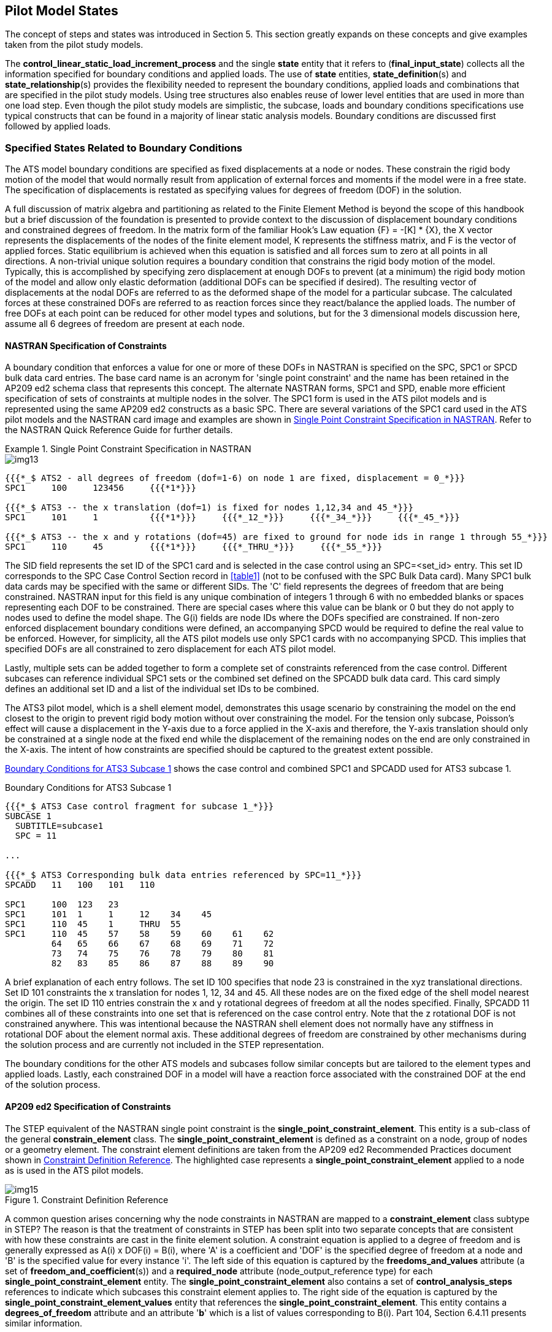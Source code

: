 [[cls-6]]
== Pilot Model States

The concept of steps and states was introduced in Section 5. This section greatly
expands on these concepts and give examples taken from the pilot study models.

The *control_linear_static_load_increment_process* and the single *state* entity that
it refers to (*final_input_state*) collects all the information specified for
boundary conditions and applied loads. The use of *state* entities,
**state_definition**(s) and **state_relationship**(s) provides the flexibility
needed to represent the boundary conditions, applied loads and combinations that are
specified in the pilot study models. Using tree structures also enables reuse of
lower level entities that are used in more than one load step. Even though the pilot
study models are simplistic, the subcase, loads and boundary conditions
specifications use typical constructs that can be found in a majority of linear
static analysis models. Boundary conditions are discussed first followed by applied
loads.

[[cls-6.1]]
=== Specified States Related to Boundary Conditions

The ATS model boundary conditions are specified as fixed displacements at a node or
nodes. These constrain the rigid body motion of the model that would normally result
from application of external forces and moments if the model were in a free state.
The specification of displacements is restated as specifying values for degrees of
freedom (DOF) in the solution.

A full discussion of matrix algebra and partitioning as related to the Finite
Element Method is beyond the scope of this handbook but a brief discussion of the
foundation is presented to provide context to the discussion of displacement
boundary conditions and constrained degrees of freedom. In the matrix form of the
familiar Hook's Law equation {F} = -[K] * {X}, the X vector represents the
displacements of the nodes of the finite element model, K represents the stiffness
matrix, and F is the vector of applied forces. Static equilibrium is achieved when
this equation is satisfied and all forces sum to zero at all points in all
directions. A non-trivial unique solution requires a boundary condition that
constrains the rigid body motion of the model. Typically, this is accomplished by
specifying zero displacement at enough DOFs to prevent (at a minimum) the rigid body
motion of the model and allow only elastic deformation (additional DOFs can be
specified if desired). The resulting vector of displacements at the nodal DOFs are
referred to as the deformed shape of the model for a particular subcase. The
calculated forces at these constrained DOFs are referred to as reaction forces since
they react/balance the applied loads. The number of free DOFs at each point can be
reduced for other model types and solutions, but for the 3 dimensional models
discussion here, assume all 6 degrees of freedom are present at each node.

[[cls-6.1.1]]
==== NASTRAN Specification of Constraints

A boundary condition that enforces a value for one or more of these DOFs in NASTRAN
is specified on the SPC, SPC1 or SPCD bulk data card entries. The base card name is
an acronym for 'single point constraint' and the name has been retained in the AP209
ed2 schema class that represents this concept. The alternate NASTRAN forms, SPC1 and
SPD, enable more efficient specification of sets of constraints at multiple nodes in
the solver. The SPC1 form is used in the ATS pilot models and is represented using
the same AP209 ed2 constructs as a basic SPC. There are several variations of the
SPC1 card used in the ATS pilot models and the NASTRAN card image and examples are
shown in <<fig13>>. Refer to the NASTRAN Quick Reference Guide for further details.

[[fig13]]
.Single Point Constraint Specification in NASTRAN
====
[%unnumbered]
image::img13.png[]

[source%unnumbered]
----
{{{*_$ ATS2 - all degrees of freedom (dof=1-6) on node 1 are fixed, displacement = 0_*}}}
SPC1     100     123456     {{{*1*}}}

{{{*_$ ATS3 -- the x translation (dof=1) is fixed for nodes 1,12,34 and 45_*}}}
SPC1     101     1          {{{*1*}}}     {{{*_12_*}}}     {{{*_34_*}}}     {{{*_45_*}}}

{{{*_$ ATS3 -- the x and y rotations (dof=45) are fixed to ground for node ids in range 1 through 55_*}}}
SPC1     110     45         {{{*1*}}}     {{{*_THRU_*}}}     {{{*_55_*}}}
----
====

The SID field represents the set ID of the SPC1 card and is selected in the case
control using an SPC=<set_id> entry. This set ID corresponds to the SPC Case Control
Section record in <<table1>> (not to be confused with the SPC Bulk Data card). Many
SPC1 bulk data cards may be specified with the same or different SIDs. The 'C' field
represents the degrees of freedom that are being constrained. NASTRAN input for this
field is any unique combination of integers 1 through 6 with no embedded blanks or
spaces representing each DOF to be constrained. There are special cases where this
value can be blank or 0 but they do not apply to nodes used to define the model
shape. The G(i) fields are node IDs where the DOFs specified are constrained. If
non-zero enforced displacement boundary conditions were defined, an accompanying
SPCD would be required to define the real value to be enforced. However, for
simplicity, all the ATS pilot models use only SPC1 cards with no accompanying SPCD.
This implies that specified DOFs are all constrained to zero displacement for each
ATS pilot model.

Lastly, multiple sets can be added together to form a complete set of constraints
referenced from the case control. Different subcases can reference individual SPC1
sets or the combined set defined on the SPCADD bulk data card. This card simply
defines an additional set ID and a list of the individual set IDs to be combined.

The ATS3 pilot model, which is a shell element model, demonstrates this usage
scenario by constraining the model on the end closest to the origin to prevent rigid
body motion without over constraining the model. For the tension only subcase,
Poisson's effect will cause a displacement in the Y-axis due to a force applied in
the X-axis and therefore, the Y-axis translation should only be constrained at a
single node at the fixed end while the displacement of the remaining nodes on the
end are only constrained in the X-axis. The intent of how constraints are specified
should be captured to the greatest extent possible.

<<fig14>> shows the case control and combined SPC1 and SPCADD used for ATS3 subcase 1.

[[fig14]]
[source]
.Boundary Conditions for ATS3 Subcase 1
----
{{{*_$ ATS3 Case control fragment for subcase 1_*}}}
SUBCASE 1
  SUBTITLE=subcase1
  SPC = 11

...

{{{*_$ ATS3 Corresponding bulk data entries referenced by SPC=11_*}}}
SPCADD   11   100   101   110

SPC1     100  123   23
SPC1     101  1     1     12    34    45
SPC1     110  45    1     THRU  55
SPC1     110  45    57    58    59    60    61    62
         64   65    66    67    68    69    71    72
         73   74    75    76    78    79    80    81
         82   83    85    86    87    88    89    90
----

A brief explanation of each entry follows. The set ID 100 specifies that node 23 is
constrained in the xyz translational directions. Set ID 101 constraints the x
translation for nodes 1, 12, 34 and 45. All these nodes are on the fixed edge of the
shell model nearest the origin. The set ID 110 entries constrain the x and y
rotational degrees of freedom at all the nodes specified. Finally, SPCADD 11
combines all of these constraints into one set that is referenced on the case
control entry. Note that the z rotational DOF is not constrained anywhere. This was
intentional because the NASTRAN shell element does not normally have any stiffness
in rotational DOF about the element normal axis. These additional degrees of freedom
are constrained by other mechanisms during the solution process and are currently
not included in the STEP representation.

The boundary conditions for the other ATS models and subcases follow similar
concepts but are tailored to the element types and applied loads. Lastly, each
constrained DOF in a model will have a reaction force associated with the
constrained DOF at the end of the solution process.

[[cls-6.1.2]]
==== AP209 ed2 Specification of Constraints

The STEP equivalent of the NASTRAN single point constraint is the
*single_point_constraint_element*. This entity is a sub-class of the general
*constrain_element* class. The *single_point_constraint_element* is defined as a
constraint on a node, group of nodes or a geometry element. The constraint element
definitions are taken from the AP209 ed2 Recommended Practices document shown in
<<fig15>>. The highlighted case represents a *single_point_constraint_element*
applied to a node as is used in the ATS pilot models.

[[fig15]]
.Constraint Definition Reference
image::img15.png[]

A common question arises concerning why the node constraints in NASTRAN are mapped
to a *constraint_element* class subtype in STEP? The reason is that the treatment of
constraints in STEP has been split into two separate concepts that are consistent
with how these constraints are cast in the finite element solution. A constraint
equation is applied to a degree of freedom and is generally expressed as A(i) x
DOF(i) = B(i), where 'A' is a coefficient and 'DOF' is the specified degree of
freedom at a node and 'B' is the specified value for every instance 'i'. The left
side of this equation is captured by the *freedoms_and_values* attribute (a set of
**freedom_and_coefficient**(s)) and a *required_node* attribute
(node_output_reference type) for each *single_point_constraint_element* entity. The
*single_point_constraint_element* also contains a set of *control_analysis_steps*
references to indicate which subcases this constraint element applies to. The right
side of the equation is captured by the *single_point_constraint_element_values*
entity that references the *single_point_constraint_element*. This entity contains a
*degrees_of_freedom* attribute and an attribute '*b*' which is a list of values
corresponding to B(i). Part 104, Section 6.4.11 presents similar information.

The key takeaway from this discussion is that the *single_point_constraint_element*
is related directly to the **control_linear_static_analysis_step**(s) while the
*single_point_constraint_element_values* are part of the final input state
definition. This allows the same constraint element to be specified once, but have
enforced constraint values that are different for each subcase. While this
capability is not exercised directly in the pilot study models (all constraints are
zero valued), this scenario is supported in many commercial FEA solvers and the
AP209 ed2 data model supports it.

The EXPRESS schema for these entities is shown in <<fig16>>.

[[fig16]]
[source]
.EXPRESS Schema Related to Single_Point_Constraint_Element
----
ENTITY single_point_constraint_element;
  ENTITY constraint_element;
    element_id                : IDENTIFIER;
    steps                     : SET [1:?] OF control_analysis_step;
  ENTITY single_point_constraint_element;
    required_node             : NODE_OUTPUT_REFERENCE;
    coordinate_system         : fea_axis2_placement_3d;
    freedoms_and_values       : SET [1:?] OF freedom_and_coefficient;
    description               : TEXT;
END_ENTITY;

ENTITY freedom_and_coefficient;
  freedom                     : DEGREE_OF_FREEDOM;
  a                           : MEASURE_OR_UNSPECIFIED_VALUE;
END_ENTITY;

ENTITY single_point_constraint_element_values;
  ENTITY state_definition;
    defined_state             : state;
  ENTITY single_point_constraint_element_values;
    element                   : single_point_constraint_element;
    degrees_of_freedom        : freedoms_list;
    b                         : LIST [1:?] OF MEASURE_OR_UNSPECIFIED_VALUE;
END_ENTITY;

TYPE DEGREE_OF_FREEDOM = SELECT
  (ENUMERATED_DEGREE_OF_FREEDOM,
   APPLICATION_DEFINED_DEGREE_OF_FREEDOM);
END_TYPE;

TYPE MEASURE_OR_UNSPECIFIED_VALUE = SELECT
  (CONTEXT_DEPENDENT_MEASURE,
   UNSPECIFIED_VALUE);
END_TYPE;

TYPE NODE_OUTPUT_REFERENCE = SELECT
  (node_representation,
   node_group,
   substructure_node_reference,
   analysis_item_within_representation);
END_TYPE;
----

[[cls-6.1.3]]
==== AP209 ed2 Instantiation of Constraints

The preceding discussion focused on the EXPRESS classes and relationships that are
used to specify the AP209 ed2 data model for analysis controls, and for boundary
conditions in particular. No direction is explicitly given on how to structure the
state definitions to represent common usage patterns provided by FEA solvers such as
NASTRAN. This section discusses one such mapping but is not necessarily the only
possible mapping. Other solvers may require different mapping.

All the boundary condition constructs specified in the ATS pilot models can be built
using a 3 layered state definition hierarchy. <<fig17>> shows an example diagram of
this 3 layer organization. The red text labels indicate the NASTRAN card concept
that the *specified_state* instance on each layer represents. State relationships
are indicated as ovals with the letter 'R'. This diagram illustrates two subcases
(step ID 1 and 2) that reference two unique constraint set IDs (3 and 4) that have
unique enforced values for a single constraint element, at a single node, used in
both subcases.

[[fig17]]
.Example of 3 Layer Organization for Constraint Boundary Conditions
image::img17.png[]

Layer 1 maps to the constraint set selected in the case control. The Layer 2 maps to
the constraint combinations specified on 2 different SPCADD cards. These specified
states are considered to be 'aggregation' states. In cases where there are no
multiple constraints being aggregated (as shown), the layer 2 *specified_state* is
optional. However, even in the absence of the SPCADD card, a layer 2
*specified_state* can be instantiated as a pass-thru entity for consistency. Lastly,
layer 3 maps to the actual constraint set bulk data cards. These are considered to
be 'value' states that are referenced from the
*single_point_constraint_element_values* instances that specify the enforced value
for this subcase and for the specified degrees of freedom. The 'value'
*specified_state* of these **state_definition**(s) should match the constraint set
identifier used in the bulk data.

In all cases, the selected constraint set ID must match the ID of the first
constraint *specified_state* in layer 2 or layer 3.

<<fig18>> is a variation of <<fig17>> where two constraint elements at two nodes are
related to both subcases. The case control for each subcase selects the same
constraint set, which is an SPCADD card combining the same two constraint sets on
layer 3. The *single_point_constraint_element_values* instances specify a value for
each constraint equation at each node. Note that the layer 2 *specified_state*
instances could be collapsed into a single instance and two of the relationship
instances eliminated. While optimization and minimization of entities is a goal,
there can be valid reasons not tied to the standard to use explicit instances where
one would suffice. One such reason could be situations where a unique attribute
value is set based on the usage by a higher level entity. For example, each layer 2
*specified_state* could contain the subcase ID as a part of its description
attribute from the referencing *analysis_step*. This can aid readability of the STEP
file but is not to be relied on by any pre or post processor.

This organization provides great flexibility but also puts more requirements on the
recommended practices documentation to ensure interoperability of the resulting data
models.

[[fig18]]
.Variation of 3 Layer Organization of Constraint Boundary Conditions
image::img18.png[]

A fragment of the ATS1 pilot study model input is shown in <<fig19>>. This
corresponds to one load case with one *single_point_constraint_element* and one
*single_point_constraint_element_values* entities. This matches a single column of the
diagram in  <<fig16>>. Only the translational degrees of freedom are constrained at
node 1 in this case.

[[fig19]]
[source]
.NASTRAN ATS1 Boundary Conditions
----
{{{*_$ ATS1 Case control fragment for subcase 1_*}}}
SUBCASE 1
  SUBTITLE=subcase1
  SPC = 100
...

{{{*_$ ATS1 Corresponding bulk data entries referenced by SPC=100_*}}}
SPC1    100    123    1
----

<<fig20>> is the ATS1 pilot study model diagram for instantiation of these boundary
conditions. This diagram uses the same notation as Volume 1 of this handbook. Not
all related instances are shown.

[[fig20]]
.ATS1 Boundary Condition Instance Diagram
image::img20.png[]

The corresponding STEP file fragment for these entities is shown in <<fig21>>. The
order of the entities follows the diagram from top to bottom and some reformatting
has been done for readability. Note the *context_dependent_measure* values equal to
0 and the coefficients for the DOFs equal to 1.

[[fig21]]
[source]
.STEP Part 21 File Fragment of ATS1 Boundary Conditions
----
#73= FEA_MODEL_3D('Identification',(#13),#28,
      'NASTRAN BDF Converter v0.0.0',('NASTRAN'),'AnalysisModelType');

#283= CONTROL(#73,'Control.0','FemConvert','Nastran job EAS test case ATS1m5',
      ('101','TIME 600','CEND','0','1','ENDDATA'),('NASTRAN'));

#287= CONTROL_LINEAR_STATIC_ANALYSIS_STEP(#283,{{{[css background:#FFFF00]#'1'#}}},1,#286,
      {{{[css background:#FFFF00]#'Nastran job EAS test case ATS1m5'#}}},#309);
#286= SPECIFIED_STATE('STEP DEFAULT','default_initial_state'); #309= CONTROL_LINEAR_STATIC_LOAD_INCREMENT_PROCESS('STATIC STEP 1',{{{[css background:#FFFF00]#'subcase1'#}}},#288);

#288= SPECIFIED_STATE('Step 1 Base Specified State',{{{[css background:#FFFF00]#''#}}});
#302= STATE_RELATIONSHIP(
      'SPCCASE_100_200_1 is related to Step 1 Base Specified State','',#288,#289);

#289= SPECIFIED_STATE({{{[css background:#FFFF00]#'100'#}}},'Aggregator SPC 100 Step 1');
#291= STATE_RELATIONSHIP(
      'SPCVALSTATE_100_200 is related to SPCCASE_100_200_1','',#289,#290);

#290= SPECIFIED_STATE({{{[css background:#FFFF00]#'100'#}}},'SPCVALSTATE_100_200');
#292= SINGLE_POINT_CONSTRAINT_ELEMENT_VALUES(#290,#295,#293,(
      CONTEXT_DEPENDENT_MEASURE(0.),
      CONTEXT_DEPENDENT_MEASURE(0.),
      CONTEXT_DEPENDENT_MEASURE(0.)));
#293= FREEDOMS_LIST((
      ENUMERATED_DEGREE_OF_FREEDOM(.X_TRANSLATION.),
      ENUMERATED_DEGREE_OF_FREEDOM(.Y_TRANSLATION.),
      ENUMERATED_DEGREE_OF_FREEDOM(.Z_TRANSLATION.)));

#295= SINGLE_POINT_CONSTRAINT_ELEMENT('SPC1_100.0',(#287),#86,#13,(#297,#300,#301),'');
#297= FREEDOM_AND_COEFFICIENT(
      ENUMERATED_DEGREE_OF_FREEDOM(.X_TRANSLATION.),CONTEXT_DEPENDENT_MEASURE(1.));
#300= FREEDOM_AND_COEFFICIENT(
      ENUMERATED_DEGREE_OF_FREEDOM(.Y_TRANSLATION.),CONTEXT_DEPENDENT_MEASURE(1.));
#301= FREEDOM_AND_COEFFICIENT(
      ENUMERATED_DEGREE_OF_FREEDOM(.Z_TRANSLATION.),CONTEXT_DEPENDENT_MEASURE(1.));

#86= NODE('1',(#84),#38,#73);
----

Similar figures can be constructed for all the ATS pilot study models. However, for
surface and volume element models with several load cases and combinations of
boundary conditions, these diagrams become very large and complex and are not
included here.

[[cls-6.2]]
=== Specified States Related to Applied Loads

The applied loads are treated in a similar manner to constraints with the exception
that the associated **state_definition**(s) reference existing model entities such
as nodes or element aspects (face, edge, corner, etc..). The tree structure of
*states*, **state_relationship**(s) and **state_definition**(s) is defined to
capture the specification of loads for each subcase.

[[cls-6.2.1]]
==== NASTRAN Specification of Applied Loads

The loads used in the pilot study model are NASTRAN nodal forces, moments, and
pressures. There are many other loading types in NASTRAN but the loads used in the
pilot study are typical and demonstrate how these entities are mapped to AP209 ed2
entities. The FORCE and PLOAD2 cards are used for application of point loads on
nodes and pressure loads on the faces of surface elements. <<fig22>> shows the card
format used for these two bulk data entries and several examples for the ATS pilot
models.

[[fig22]]
.Applied Loads Specification in NASTRAN
====
[%unnumbered]
image::img22a.png[]

[%unnumbered]
image::img22b.png[]

[source%unnumbered]
----
{{{*_$ ATS1 – 1000 lb force applied to node 17 in –X direction of the basic coordinate system_*}}}
FORCE    200   {{{*17*}}}   0    {{{*1000.*}}}   -1.    0.    0.

{{{*_$ ATS3 – pressure lb/sq inch applied to the face of elements 8 and 9 normal to the element_*}}}
PLOAD2   500   {{{*-125.0*}}}   {{{*8*}}}
PLOAD2   500   {{{*-125.0*}}}   {{{*9*}}}
----
====

Both inputs have a SID field that represents the applied load set ID. This set ID
corresponds to the LOAD [css background:#FFFF00]#Case Control Section# record in <<table1>> (not
to be confused with the LOAD Bulk Data card). Many load cards can be specified that
share the same SID or specified with independent SID(s). The FORCE card field 'G'
defines the node ID that the force is applied. The 'CID' is the ID of the
coordinate system that the direction vector information ('N1', 'N2', and 'N3')
should be interpreted in. Lastly, the field 'F' defines the magnitude of the total
force applied at the node in the vector direction specified. The pure vector
definition of the applied force is simply F*N1, F*N2, F*N3 in coordinate system
'CID'. The example listed above is an applied force of 1000.0 lb in the --X
direction of the basic coordinate system (CID=0 or blank).

The PLOAD2 card defines a pressure applied normal to the plane of the element. A
positive value of 'P' results in a net force that acts in the same direction as the
positive normal to the element plane, in other words, the +Z axis of the local
element coordinate system. This pressure is multiplied by the area of the element
to compute the total load applied to the element. Multiple element ID(s) can be
specified on each card to apply the pressure to larger regions of the model or
multiple PLOAD2 cards with the same SID can be specified.

Load specifications can be combined into a single composite set ID that is
referenced by the case control LOAD=SID entry. This is accomplished using the LOAD
Bulk Data card and is illustrated in <<fig23>>.

[[fig23]]
.Linear Load Combination Used in Subcase 3 of ATS3
====
[%unnumbered]
image::img23.png[]

[source%unnumbered]
----
{{{*_$ ATS3 – combination of load sets 200, 300 and 400 with unit scale factors_*}}}
LOAD    23     1.    1.    200    1.    300    1.    400

{{{*_$ ATS3 – all core load definitions for axial and lateral load combination_*}}}
FORCE   200    62    0     125.   -1.   0.     0.
FORCE   200    69    0     250.   -1.   0.     0.
FORCE   200    76    0     250.   -1.   0.     0.
FORCE   200    83    0     250.   -1.   0.     0.
FORCE   200    90    0     125.   -1.   0.     0.
FORCE   300    55    0     10.    0.    -1.    0.
FORCE   300    90    0     10.    0.    -1.    0.
FORCE   400    85    0     20.    0.    -1.    0.
FORCE   400    86    0     20.    0.    -1.    0.
FORCE   400    87    0     20.    0.    -1.    0.
FORCE   400    88    0     20.    0.    -1.    0.
FORCE   400    89    0     20.    0.    -1.    0.
----
====

In addition to combining loads, this card provides scale factors for each
individual load set and an overall scale factor for the linearly superimposed load
sets. The field 'S(i)' is the individual scale factors applied to the individual
'L(i)' sets being linearly superimposed. The field 'S' is the overall scale factor.
Older versions of MSC/NASTRAN did not allow combined LOAD cards to reference other
combined LOAD cards; however, this restriction was removed in later releases.
Therefore, a LOAD card can now form a deep nested structure. The pilot study models
do not use any deep nested load combinations; however, the 3 layer organization is
still valid as the second layer would handle all combinations of loads.

There are many other load specification cards defined for the various versions of
NASTRAN. The loads discussed herein cover the pilot study models used for
development of this handbook. As such, implementations should clearly state which
cards and which options are supported.

[[cls-6.2.2]]
==== AP209 ed2 Specification of Applied Loads

The AP209 ed2 standard defines specialized entities to represent the many different
ways that loads can be applied to an FE model. The recommended practices document
summarized these in Section 2.11.3.3.3 States and State Definitions. The figures
from the recommended practices document are repeated here in <<fig24;and!fig27>>,
with highlights indicating the **state_definition**(s) used in the pilot study
models. The details of each of these specialized **state_definition**(s) can be
investigated in the Part 104 document or by reviewing the EXPRESS schema.

[[fig24]]
.Recommended Practices Figure for State_Definitions Related to Nodes (Nodal Force)
image::img24.png[]

The *nodal_freedom_and_value_definition* shown in <<fig24>> is further specialized
to *nodal_freedom_action_definition*. The inheritance diagram is shown in <<fig25>>
and the flattened EXPRESS listing is shown in <<fig26>>. Following the inheritance
is straight forward as the base class provides the link to the state entity, the
*nodal_freedom_and_value_definition* adds the attributes for node references,
coordinate systems, degrees of freedom and the list of values. Lastly, the
*nodal_freedom_action_definition* adds the action attribute which is an enumerated
list defining how to interpret these data values.

[[fig25]]
.Inheritance Diagram for Applied Loads at Nodes Mapped from NASTRAN FORCE Card
image::img25.png[]

[[fig26]]
[source]
.Flattened EXPRESS Schema for Nodal Loads
----
ENTITY nodal_freedom_action_definition;
  ENTITY state_definition;
    defined_state                   : state;
  ENTITY nodal_freedom_and_value_definition;
    node                            : NODE_OUTPUT_REFERENCE;
    coordinate_system               : fea_axis2_placement_3d;
    degrees_of_freedom              : freedoms_list;
    values                          : LIST [1:?] OF MEASURE_OR_UNSPECIFIED_VALUE;
  ENTITY nodal_freedom_action_definition;
    action                          : ACTION_TYPE;
END_ENTITY;

TYPE ACTION_TYPE = ENUMERATION OF
  (APPLIED_LOADS,
  RESIDUAL_LOADS);
END_TYPE;
----

The state definitions for an element shown in <<fig27>> should be interpreted as
defined by the integer tags enclosed in parentheses. The highlighted state
definition has a (1) tag on the *field_variable_element_definition* and a (2) tag
on the *element_representation*. Using the table below the figure completes the
proper state definition. Therefore, an element pressure load is represented as a
*surface_3d_element_field_value_definition* and references a
*surface_3d_element_representation*. This is consistent with the ATS3 pilot study
model pressure loads. However, this is still not the final class instantiated.

[[fig27]]
.Recommended Practices Figure for State_Definitions Related to Elements (Face Pressure)
image::img27.png[]

The *field_variable_element_definition* shown in <<fig27>> is further specialized
to represent a constant applied pressure on a face of a 3d element. The
instantiated class is a
*surface_3d_element_boundary_constant_specified_surface_variable_value*.

The inheritance diagram is shown in <<fig28>>. This hierarchy diagram shows only
the construction of the final class instantiated. The full class hierarchy below
the *field_variable_definition* is quite large and complex as it also includes all
the result classes. The Recommended Practices document does not provide guidance
other than the figures already discussed. The Part 104 document should be used to
explore what all the various classes are intended to represent. The
*surface_3d_element_boundary_constant_specified_surface_variable_value* class is
documented in Part 104, Section 6.7.43.

[[fig28]]
.Inheritance Diagram for Applied Loads at Elements Mapped from NASTRAN PLOAD2 Card
image::img28.png[]

The flattened EXPRESS listing is shown in <<fig29>>. This shows what each
inheritance level adds to the final class definition. Using the flattened listing
simplifies the presentation of a final class definition and is easier to
understand. Determining which final class is appropriate for a NASTRAN entity is a
difficult task when implementing a NASTRAN to AP209 ed2 converter. The LOTAR
Engineering Analysis Work Group (EAS WG) can assist with these tasks (see
References and Links for contact information).

[[fig29]]
[source]
.Flattened EXPRESS Schema for Element Pressure
----
ENTITY surface_3d_element_boundary_constant_specified_surface_variable_value;
  ENTITY state_definition;
    defined_state                    : state;
  ENTITY field_variable_definition;
  ENTITY field_variable_element_definition;
  ENTITY surface_3d_element_field_variable_definition;
    element                          : SURFACE_3D_ELEMENT_OUTPUT_REFERENCE;
  ENTITY surface_3d_element_boundary_constant_specified_surface_variable_value;
    simple_value                     : FIELD_VALUE;
    variable                         : BOUNDARY_VARIABLE;
    element_face                     : SURFACE_3D_FACE;
    coordinate_system                : OPTIONAL SURFACE_3D_ELEMENT_COORDINATE_SYSTEM;
END_ENTITY;

TYPE SURFACE_3D_ELEMENT_OUTPUT_REFERENCE = SELECT
  (surface_3d_element_representation,
   surface_3d_element_descriptor,
   surface_3d_element_group,
   surface_3d_substructure_element_reference,
   analysis_item_within_representation);
END_TYPE;

TYPE BOUNDARY_VARIABLE = SELECT
  (BOUNDARY_SURFACE_SCALAR_VARIABLE,
   BOUNDARY_SURFACE_VECTOR_3D_VARIABLE,
   APPLICATION_DEFINED_SCALAR_VARIABLE,
   APPLICATION_DEFINED_VECTOR_3D_VARIABLE);
END_TYPE;

TYPE BOUNDARY_SURFACE_SCALAR_VARIABLE = ENUMERATION OF
  (PRESSURE);
END_TYPE;

TYPE SURFACE_3D_FACE = INTEGER; END_TYPE;
----

The variable is selected to be a *boundary_surface_scalar_variable* which has a
single enumeration equal to **.PRESSURE.** . In AP209 ed2, a positive pressure acts
normal to the surface and into the volume of the element. This definition is
consistent with NASTRAN volume elements, but differs from the NASTRAN surface
element definition which uses the element normal to determine the positive direction
as illustrated in <<fig30>>.

[[fig30]]
.NASTRAN Surface Element Pressure Sign Convention
image::img30.png[]

AP209 ed2 uses an *element_face* attribute for surface elements which enables the
definition of positive pressure to be consistent for both surface and volume
elements. It also allows a model to capture the true physics of a problem where you
may have positive pressure on both sides of a surface element that could result in
a net force of zero. <<fig31>> illustrates the AP209 ed2 convention.

[[fig31]]
.AP209 ed2 Convention for Positive Pressure
image::img31.png[]

[[cls-6.2.3]]
==== AP209 ed2 Superposition of Applied Loads

The next topic to be addressed is the linear superposition of the defined states
for forces and pressure loads. The use of scale factors on individual load sets and
the overall combination is easily mapped to AP209 ed2 constructs. The
*linearly_superimposed_state* entity class provides this capability.

A *linearly_superimposed_state* is referenced from all the individual
**state_component**(s) that are being superimposed. The 'INVERSE' qualifier
indicates that the value of the components attribute is determined by the set of
**state_component**(s) that reference this state. There is no explicit component
attribute populated with this set of **state_component**(s) in the ASCII Part 21
file.

The *state_component* provides a real value *factor* attribute for scaling the
**state_definition**(s) that are related through *state_relationship* instances. To
fully define the NASTRAN load combination card, two
**linearly_superimposed_state**(s) would be required. One collecting the scaled
individual loads and another for the overall scaled load set. <<fig32>> shows the
flattened EXPRESS definitions.

[[fig32]]
[source]
.Flattened EXPRESS Schema for Linearly Superimposed Load Cases with Scale Factors
----
ENTITY linearly_superimposed_state;
  ENTITY state;
    state_id                 : IDENTIFIER;
    description              : TEXT;
  ENTITY linearly_superimposed_state;
    INVERSE
      components             : SET [1:?] OF state_component FOR state;
END_ENTITY

ENTITY state_component;
  ENTITY state;
    state_id                 : IDENTIFIER;
    description              : TEXT;
  ENTITY state_component;
    state                    : linearly_superimposed_state;
    factor                   : CONTEXT_DEPENDENT_MEASURE;
END_ENTITY;
----

Similar to the boundary condition discussion in <<cls-6.1.3>>, all load
combinations modeled with superimposed state definitions and associated scaling
factors would appear in layer 2 of the 3 layer state tree. If only unit scale
factors are needed, then loads could be aggregated using simple
*state_relationship* instances instead of **linearly_superimposed_state**(s).
However, it is recommended to be explicit when combining load state definition
entries by using the **linearly_superimposed_state**(s) and unit scale factors.
This provides an unambiguous definition that minimizes assumptions.

Several examples and diagrams are provided in the following section to illustrate
the concept of load superposition and how it is expressed in AP209 ed2.

[[cls-6.2.4]]
==== AP209 ed2 Instantiation of Applied Loads

The instantiation of applied loads in AP209 ed2 using the constructs presented in
the prior section uses a similar presentation as for constraints. First, general
figures are presented followed by examples from the ATS pilot models illustrating
the concept.

All the applied loads in the ATS pilot study models can be instantiated using the
same 3 layer approach discussed for constraints. <<fig33>> is an example where a
single load is reused for 2 subcases.

[[fig33]]
.Example of Shared Single Applied Load
image::img33.png[]

The 'base' **specified_state**(s) in layer 1 are shared with the constraint
definitions since only one reference from the control process is allowed. It
represents the load set selected in the case control. Since no combinations are
used, there are no layer 2 entities. The *state_relation* directly relates the
*state_definition* for applied forces at nodes to the 'base' *specified_state*. For
discussion, these **state_definition**(s) refer to the 'loadcore' *specified_state*
in layer 3.

<<fig34>> illustrates a more complex example. There are three subcases, the first
two subcases share the same *linearly_superimposed_state* which is a scaled
combination of three 'loadcore' **state_definition**(s).

[[fig34]]
.Example of Combined Applied Loads
image::img34.png[]

Subcase 3 is a direct selection of one of the un-scaled state_components. The
additional terminology such as 'base', 'loadcore' and the others found in these
figures such as 'loadcomb' and 'loaditem' are simply textual aids for discussion.
They were used in the labeling of these instances in the ASCII Part 21 files to
help with debugging but are currently not specified in the standard or the
recommended practices.

The recommended practice defines where material, node and element IDs should be
located in the data model; however, currently no guidance is provided for the
boundary condition or load set IDs. To reproduce a solver input listing from the
STEP population, a convention for load and boundary condition set IDs must be
adopted by the implementors.

A convention for subcase and constraint set identification has been described in
<<cls-5.3;and!cls-6.1.3>>. A similar convention should be used for load set
identifications. In the hierarchy of **specified_state**(s), the top-most
*specified_state* related to the 'base' state should use the *state_id* that
matches the selected load set ID for that step. Similarly, the lowest
*specified_state* in the hierarchy (layer 3) should use the load set identification
found on the source load definitions (FORCE or PLOAD2 entries in the NASTRAN
source). Note that a *specified_state* can assume both roles if the selected set is
the load definition set as illustrated in subcase 3 from <<fig34>> or subcase 4 of
<<fig36>>.

Finally, load cases for ATS3 are presented in <<fig35;and!fig36>>. These figures
show only a relevent subset of the entities used to model the applied loads for the
ATS3 pilot study model in AP209 ed2.

The guidelines provided in this handbook present a working solution for loads and
boundary conditions as defined for the pilot test models. Guidelines for other
solvers and other NASTRAN case control will be addressed as additional test cases
are introduced and the translator implementations mature.

[[fig35]]
.ATS3 Applied Loads Subcase 1 and 2
image::img35.png[]

[[fig36]]
.ATS3 Applied Loads Subcase 3 and 4
image::img36.png[]

As model size increases, the ability to make actual instance diagrams is quickly
exceeded. <<fig37>> demonstrates that even the simple ATS2 bar model with three
load cases and simple boundary conditions results in a complex diagram. However, it
does illustrate the needed concepts.

[[fig37]]
.STEP Input Control Structures for ATS2 CBAR Model
image::img37.png[]

The instance diagram for subcase 3 of the ATS3 pilot study model is presented in
<<fig38>>. This diagram corresponds to the NASTRAN information presented in
<<fig23>> and part of <<fig36>>.

[[fig38]]
.Instance Diagram for ATS3 Subcase 3
image::img38.png[]

Lastly, the corresponding STEP file fragment is presented in <<fig39>>. One
complete traversal from the *fea_model_3d* down to the
**nodal_freedom_action_definition**(s) of <<fig38>> is shown. Only the
**nodal_freedom_action_definition**(s) from the lower left side of the figure are
listed. The reader is referred to the <<annexB>> for the complete Part 21 listing.

[[fig39]]
[source]
.STEP File Fragment for Applied Load Entities in for ATS3 Subcase 3
----
#62= FEA_MODEL_3D('Identification',(#13),#28,
     'NASTRAN BDF Converter 0.0.0',('NASTRAN'),'AnalysisModelType');

#742= CONTROL(#62,'Control.0','FemConvert','Nastran job EAS test case ATS3m5',
      ('101','TIME 600','CEND','0','1','2','3','4','ENDDATA'),('NASTRAN'));
#2617= CONTROL_LINEAR_STATIC_ANALYSIS_STEP(#742,'STATIC STEP 3',3,#745,'',#3090);
#3090= CONTROL_LINEAR_STATIC_LOAD_INCREMENT_PROCESS('STATIC STEP 3','',#2618);

#2618= SPECIFIED_STATE('Step 3 Base Specified State','Relating Specified State');
#3089= STATE_RELATIONSHIP(
       'LOADSTATECOMBINATION_23 is related to Step 3 Base Specified State','',#2618,#3077);

#3077= LINEARLY_SUPERIMPOSED_STATE('{{{[css background:#FFFF00]#23#}}}','Overall Factor Combined State');
#3078= STATE_COMPONENT('OverallComp','',#3077,1.);
#3081= STATE_RELATIONSHIP('LOADSTATEITEM_23 is related to OverallComp','',#3078,#3080);

#3080= LINEARLY_SUPERIMPOSED_STATE('LOADSTATEITEM_23','ItemComp Collector State');
#3082= STATE_COMPONENT('ItemComp_23_200','',#3080,1.);
#3085= STATE_COMPONENT('ItemComp_23_300','',#3080,1.);
#3087= STATE_COMPONENT('ItemComp_23_400','',#3080,1.);
#3084= STATE_RELATIONSHIP('LOADSTATECORE_200 is related to ItemComp_23_200','',#3082,#1223);
#3086= STATE_RELATIONSHIP('LOADSTATECORE_300 is related to ItemComp_23_300','',#3085,#2194);
#3088= STATE_RELATIONSHIP('LOADSTATECORE_400 is related to ItemComp_23_400','',#3087,#2202);

#1223= SPECIFIED_STATE('{{{[css background:#FFFF00]#200#}}}','Core Loads Specified State');
#1224= NODAL_FREEDOM_ACTION_DEFINITION(#1223,#320,#13,#1225,(
CONTEXT_DEPENDENT_MEASURE(-125.),CONTEXT_DEPENDENT_MEASURE(0.),CONTEXT_DEPENDENT_MEASURE(0.)),
.APPLIED_LOADS.);
#1228= NODAL_FREEDOM_ACTION_DEFINITION(#1223,#344,#13,#1225,(
CONTEXT_DEPENDENT_MEASURE(-250.),CONTEXT_DEPENDENT_MEASURE(0.),CONTEXT_DEPENDENT_MEASURE(0.)),
.APPLIED_LOADS.);
#1230= NODAL_FREEDOM_ACTION_DEFINITION(#1223,#368,#13,#1225,(
CONTEXT_DEPENDENT_MEASURE(-250.),CONTEXT_DEPENDENT_MEASURE(0.),CONTEXT_DEPENDENT_MEASURE(0.)),
.APPLIED_LOADS.);
#1232= NODAL_FREEDOM_ACTION_DEFINITION(#1223,#392,#13,#1225,(
CONTEXT_DEPENDENT_MEASURE(-250.),CONTEXT_DEPENDENT_MEASURE(0.),CONTEXT_DEPENDENT_MEASURE(0.)),
.APPLIED_LOADS.);
#1234= NODAL_FREEDOM_ACTION_DEFINITION(#1223,#416,#13,#1225,(
CONTEXT_DEPENDENT_MEASURE(-125.),CONTEXT_DEPENDENT_MEASURE(0.),CONTEXT_DEPENDENT_MEASURE(0.)),
.APPLIED_LOADS.);

    {{{*_<...state_definitions for Core load set 300 and 400 are similar and omitted...>_*}}}

#1225= FREEDOMS_LIST(
      (ENUMERATED_DEGREE_OF_FREEDOM(.X_TRANSLATION.),
       ENUMERATED_DEGREE_OF_FREEDOM(.Y_TRANSLATION.),
       ENUMERATED_DEGREE_OF_FREEDOM(.Z_TRANSLATION.)));

#320= NODE('62',(#318),#28,#62);
#344= NODE('69',(#342),#28,#62);
#368= NODE('76',(#366),#28,#62);
#392= NODE('83',(#390),#28,#62);
#416= NODE('90',(#414),#28,#62);
----
